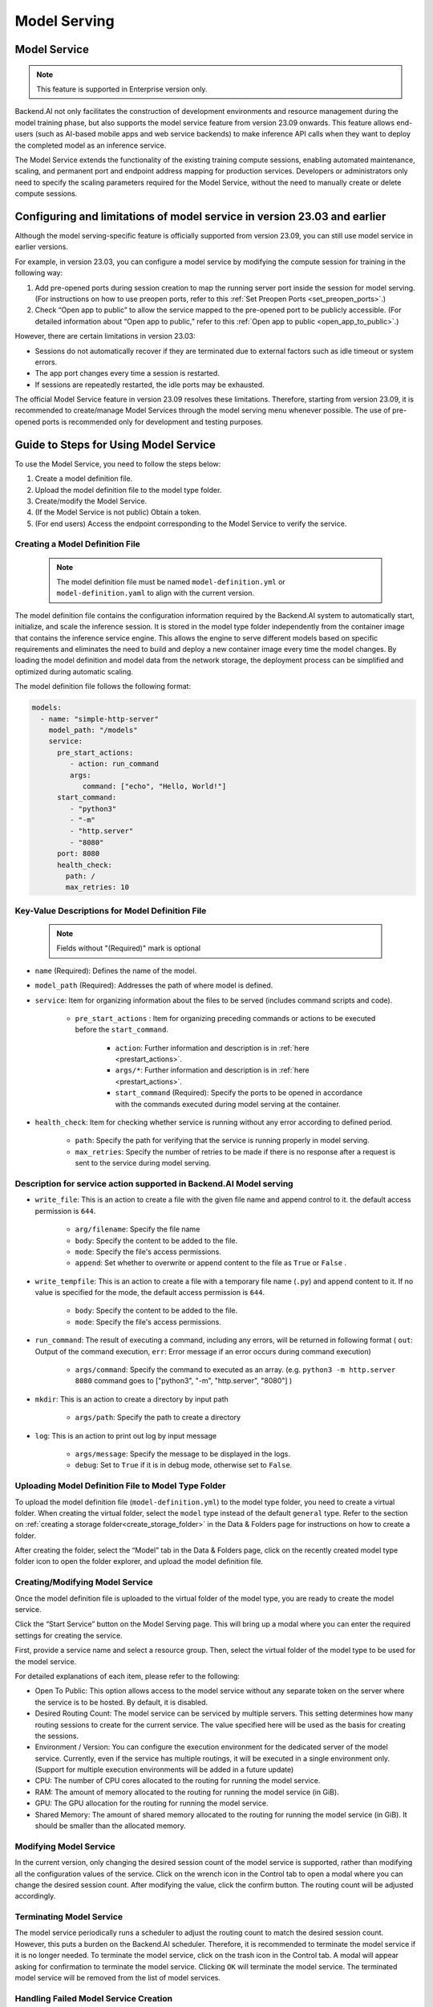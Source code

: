 =============
Model Serving
=============

Model Service
-------------

.. note::
   This feature is supported in Enterprise version only.

Backend.AI not only facilitates the construction of development environments 
and resource management during the model training phase, but also supports 
the model service feature from version 23.09 onwards. This feature allows 
end-users (such as AI-based mobile apps and web service backends) to make
inference API calls when they want to deploy the completed model as an 
inference service.

.. image:: model-serving-diagram.png
   :width: 500
   :align: center
   :alt: Model serving diagram

The Model Service extends the functionality of the existing training
compute sessions, enabling automated maintenance, scaling, and permanent
port and endpoint address mapping for production services. Developers or
administrators only need to specify the scaling parameters required for
the Model Service, without the need to manually create or delete compute
sessions.

Configuring and limitations of model service in version 23.03 and earlier
-------------------------------------------------------------------------

Although the model serving-specific feature is officially supported from 
version 23.09, you can still use model service in earlier versions.

For example, in version 23.03, you can configure a model service by
modifying the compute session for training in the following way:

1. Add pre-opened ports during session creation to map the running
   server port inside the session for model serving. 
   (For instructions on how to use preopen ports, refer to this :ref:`Set Preopen Ports <set_preopen_ports>`.)

2. Check “Open app to public” to allow the service mapped to the
   pre-opened port to be publicly accessible. 
   (For detailed information about “Open app to public,” refer to this :ref:`Open app to public <open_app_to_public>`.)

However, there are certain limitations in version 23.03:

-  Sessions do not automatically recover if they are terminated due to
   external factors such as idle timeout or system errors.
-  The app port changes every time a session is restarted.
-  If sessions are repeatedly restarted, the idle ports may be
   exhausted.

The official Model Service feature in version 23.09 resolves these
limitations. Therefore, starting from version 23.09, it is recommended
to create/manage Model Services through the model serving menu whenever
possible. The use of pre-opened ports is recommended only for
development and testing purposes.

Guide to Steps for Using Model Service
--------------------------------------

To use the Model Service, you need to follow the steps below:

1. Create a model definition file.
2. Upload the model definition file to the model type folder.
3. Create/modify the Model Service.
4. (If the Model Service is not public) Obtain a token.
5. (For end users) Access the endpoint corresponding to the Model
   Service to verify the service.

Creating a Model Definition File
~~~~~~~~~~~~~~~~~~~~~~~~~~~~~~~~

   .. note:: 
      The model definition file must be named ``model-definition.yml`` or
      ``model-definition.yaml`` to align with the current version.

The model definition file contains the configuration information
required by the Backend.AI system to automatically start, initialize,
and scale the inference session. It is stored in the model type folder 
independently from the container image that contains the inference 
service engine. This allows the engine to serve different models based on 
specific requirements and eliminates the need to build and deploy a new
container image every time the model changes. By loading the model 
definition and model data from the network storage, the deployment
process can be simplified and optimized during automatic scaling.

The model definition file follows the following format:

.. code:: yaml

   models:
     - name: "simple-http-server"
       model_path: "/models"
       service:
         pre_start_actions:
            - action: run_command
            args:
               command: ["echo", "Hello, World!"]
         start_command: 
            - "python3"
            - "-m"
            - "http.server"
            - "8080"
         port: 8080
         health_check:
           path: /
           max_retries: 10

Key-Value Descriptions for Model Definition File
~~~~~~~~~~~~~~~~~~~~~~~~~~~~~~~~~~~~~~~~~~~~~~~~

   .. note:: 
      Fields without "(Required)" mark is optional

- ``name`` (Required): Defines the name of the model.
- ``model_path`` (Required): Addresses the path of where model is defined.
- ``service``: Item for organizing information about the files to be served   
  (includes command scripts and code).

   - ``pre_start_actions`` : Item for organizing preceding commands or actions to be executed before the ``start_command``.

      - ``action``: Further information and description is in :ref:`here <prestart_actions>`.
      - ``args/*``: Further information and description is in :ref:`here <prestart_actions>`.
      - ``start_command`` (Required): Specify the ports to be opened in accordance with the commands executed during model serving at the container.
  
- ``health_check``: Item for checking whether service is running without   
  any error according to defined period.

   - ``path``: Specify the path for verifying that the service is running properly in model serving.
   - ``max_retries``: Specify the number of retries to be made if there is no response after a request is sent to the service during model serving. 


Description for service action supported in Backend.AI Model serving
~~~~~~~~~~~~~~~~~~~~~~~~~~~~~~~~~~~~~~~~~~~~~~~~~~~~~~~~~~~~~~~~~~~~

.. _prestart_actions:

- ``write_file``: This is an action to create a file with the given   
  file name and append control to it. the default access permission is ``644``.

   - ``arg/filename``: Specify the file name
   - ``body``: Specify the content to be added to the file.
   - ``mode``: Specify the file's access permissions.
   - ``append``: Set whether to overwrite or append content to the file as ``True`` or ``False`` .

- ``write_tempfile``: This is an action to create a file with   
  a temporary file name (``.py``) and append content to it. If no value is specified for the mode, the default access permission is ``644``.

   - ``body``: Specify the content to be added to the file.
   - ``mode``: Specify the file's access permissions.

- ``run_command``: The result of executing a command,   
  including any errors, will be returned in following format 
  ( ``out``: Output of the command execution, ``err``: Error message if an error occurs during command execution)

   - ``args/command``: Specify the command to executed as an array. (e.g. ``python3 -m http.server 8080`` command goes to ["python3", "-m", "http.server", "8080"] )

- ``mkdir``: This is an action to create a directory by input path

   - ``args/path``: Specify the path to create a directory

- ``log``: This is an action to print out log by input message

   - ``args/message``: Specify the message to be displayed in the logs.
   -  ``debug``: Set to ``True`` if it is in debug mode, otherwise set to ``False``.

Uploading Model Definition File to Model Type Folder
~~~~~~~~~~~~~~~~~~~~~~~~~~~~~~~~~~~~~~~~~~~~~~~~~~~~

To upload the model definition file (``model-definition.yml``) to the
model type folder, you need to create a virtual folder. When creating
the virtual folder, select the ``model`` type instead of the default
``general`` type. Refer to the section on :ref:`creating a storage 
folder<create_storage_folder>` in the Data & Folders page for
instructions on how to create a folder.

.. image:: model-type-folder-creation.png
   :width: 500
   :align: center
   :alt: Model type folder creation

After creating the folder, select the “Model” tab in the Data & Folders
page, click on the recently created model type folder icon to open the
folder explorer, and upload the model definition file.

.. image:: model-definition-file-upload.png
   :align: center
   :alt: Model definition file upload

Creating/Modifying Model Service
~~~~~~~~~~~~~~~~~~~~~~~~~~~~~~~~

Once the model definition file is uploaded to the virtual folder of the
model type, you are ready to create the model service.

Click the “Start Service” button on the Model Serving page. This will
bring up a modal where you can enter the required settings for creating
the service.

.. image:: service-launcher.png
   :width: 500
   :align: center
   :alt: Service launcher

First, provide a service name and select a resource group. Then, select
the virtual folder of the model type to be used for the model service.

For detailed explanations of each item, please refer to the following:

-  Open To Public: This option allows access to the model service
   without any separate token on the server where the service is to be
   hosted. By default, it is disabled.
-  Desired Routing Count: The model service can be serviced by multiple
   servers. This setting determines how many routing sessions to create
   for the current service. The value specified here will be used as the
   basis for creating the sessions.
-  Environment / Version: You can configure the execution environment
   for the dedicated server of the model service. Currently, even if the
   service has multiple routings, it will be executed in a single
   environment only. (Support for multiple execution environments will
   be added in a future update)
-  CPU: The number of CPU cores allocated to the routing for running the
   model service.
-  RAM: The amount of memory allocated to the routing for running the
   model service (in GiB).
-  GPU: The GPU allocation for the routing for running the model
   service.
-  Shared Memory: The amount of shared memory allocated to the routing
   for running the model service (in GiB). It should be smaller than the
   allocated memory.


Modifying Model Service
~~~~~~~~~~~~~~~~~~~~~~~

In the current version, only changing the desired session count of the
model service is supported, rather than modifying all the configuration
values of the service. Click on the wrench icon in the Control tab to
open a modal where you can change the desired session count. After
modifying the value, click the confirm button. The routing count will be
adjusted accordingly.

.. image:: edit-model-service-dialog.png
   :width: 500
   :align: center
   :alt: Edit model service dialog

.. image:: routings-count-changed.png
   :align: center
   :alt: Edit model service dialog

Terminating Model Service
~~~~~~~~~~~~~~~~~~~~~~~~~

The model service periodically runs a scheduler to adjust the routing
count to match the desired session count. However, this puts a burden on
the Backend.AI scheduler. Therefore, it is recommended to terminate the 
model service if it is no longer needed. To terminate the model service, 
click on the trash icon in the Control tab. A modal will appear asking 
for confirmation to terminate the model service. Clicking ``OK`` 
will terminate the model service. The terminated model service will be 
removed from the list of model services.

.. image:: terminate-model-service-dialog.png
   :width: 500
   :align: center
   :alt: Terminate model service dialog

Handling Failed Model Service Creation
~~~~~~~~~~~~~~~~~~~~~~~~~~~~~~~~~~~~~~

If the status of the model service remains ``UNHEALTHY``, it indicates
that the model service cannot be executed properly.

The common reasons for creation failure and their solutions are as
follows:

-  Insufficient allocated resources for the routing when creating the
   model service

   -  Solution: Terminate the problematic service and recreate it with
      an allocation of more sufficient resources than the previous
      settings.

-  Incorrect format of the model definition file (``model-definition.yml``)

   -  Solution: Verify the format of the model definition file (link)
      and if any key-value pairs are incorrect, modify them and
      overwrite the file in the saved location. Then, click the refresh
      button to ensure that the routing of the model service is set
      correctly.

      .. image:: refresh-button.png
         :align: center
         :alt: Refresh button

Generating Tokens
~~~~~~~~~~~~~~~~~

Once the model service is successfully executed, the status will be set
to ``HEALTHY``. In this case, you can click on the corresponding endpoint
name in the Model Service tab to view detailed information about the
model service. From there, you can check the service endpoint in the
routing information of the model service. If the “Open to Public” option
is enabled when the service is created, the endpoint will be publicly
accessible without any separate token, and end users can access it.
However, if it is disabled, you can issue a token as described below to
verify that the service is running properly.

.. image:: routing-page.png
   :align: center
   :alt: Routing page

Click the token creation button located to the right of the generated
token list in the routing information. In the modal that appears for
token creation, enter the expiration date. 

.. image:: token-generation-dialog.png
   :width: 500
   :align: center
   :alt: Token generation dialog

The issued token will be added to the list of generated tokens. Click the copy icon in the token
item to copy the token, and add it as the value of the following key.

.. image:: generated-token-copy.png
   :align: center
   :alt: Generated token copy

============= ================
Key           Value
============= ================
Content-Type  application/json
Authorization BackendAI
============= ================

Accessing the Model Service Endpoint for End Users
~~~~~~~~~~~~~~~~~~~~~~~~~~~~~~~~~~~~~~~~~~~~~~~~~~

To complete the model serving, you need to share information with the
actual end users so that they can access the server where the model
service is running. If the Open to Public option is enabled when the
service is created, you can share the service endpoint value from the
routing information page. If the service was created with the option
disabled, you can share the service endpoint value along with the token
previously generated.

Here's the simple command using ``curl`` command whether to check sending any requests 
to model serving endpoint working properly or not.

.. code:: console

   $ export API_TOKEN="<token>"
   $ curl -H "Content-Type: application/json" -X GET \
   $ -H "Authorization: BackendAI $API_TOKEN" \
   $ <model-service-endpoint>

.. warning:: 
   By default, end users must be on a network that can access the
   endpoint. If the service was created in a closed network, only end
   users who have access within that closed network can access the
   service.

